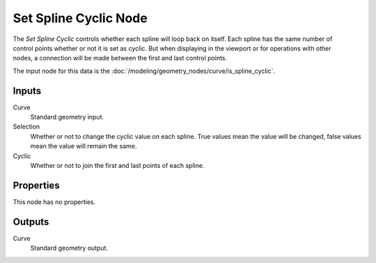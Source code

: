 .. index:: Geometry Nodes; Set Spline Cyclic
.. _bpy.types.GeometryNodeSetSplineCyclic:

**********************
Set Spline Cyclic Node
**********************

.. figure:: /images/modeling_geometry-nodes_curve_set-spline-cyclic_node.png
   :align: right
   :alt: Set Spline Cyclic node.

The *Set Spline Cyclic* controls whether each spline will loop back on itself.
Each spline has the same number of control points whether or not it is set as cyclic.
But when displaying in the viewport or for operations with other nodes,
a connection will be made between the first and last control points.

The input node for this data is the :doc:`/modeling/geometry_nodes/curve/is_spline_cyclic`.


Inputs
======

Curve
   Standard geometry input.

Selection
   Whether or not to change the cyclic value on each spline. True values mean the value will be changed,
   false values mean the value will remain the same.

Cyclic
   Whether or not to join the first and last points of each spline.


Properties
==========

This node has no properties.


Outputs
=======

Curve
   Standard geometry output.
